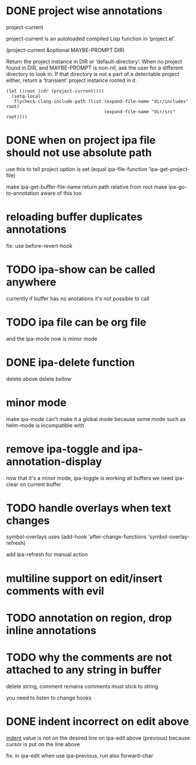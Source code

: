 * DONE project wise annotations
 project-current

project-current is an autoloaded compiled Lisp function in ‘project.el’.

(project-current &optional MAYBE-PROMPT DIR)

Return the project instance in DIR or ‘default-directory’.
When no project found in DIR, and MAYBE-PROMPT is non-nil, ask
the user for a different directory to look in.  If that directory
is not a part of a detectable project either, return a
‘transient’ project instance rooted in it.
#+begin_src elisp
(let ((root (cdr (project-current))))
  (setq-local
   flycheck-clang-include-path (list (expand-file-name "dir/includes" root)
                                     (expand-file-name "dir/src" root))))
#+end_src

* DONE when on project ipa file should not use absolute path
use this to tell project option is set
  (equal ipa-file-function 'ipa-get-project-file)

make ipa-get-buffer-file-name return path relative from root
make  ipa-go-to-annotation aware of this too
* reloading buffer duplicates annotations
  fix: use before-revert-hook
* TODO ipa-show can be called anywhere
currently if buffer has no anotations it's not possible to call
* TODO ipa file can be org file
  and the ipa-mode now is minor mode
* DONE ipa-delete function
delete above
delete bellow
* minor mode
  make ipa-mode
  can't make it a global mode because some mode such as helm-mode is incompatible with

* remove ipa-toggle and ipa-annotation-display
now that it's a minor mode, ipa-toggle is working all buffers
we need ipa-clear on current buffer
* TODO handle overlays when text changes
symbol-overlays uses
(add-hook 'after-change-functions 'symbol-overlay-refresh)

add ipa-refresh for manual action

* multiline support on edit/insert comments  with evil
* TODO annotation on region, drop inline annotations
* TODO why the comments are not attached to any string in buffer
delete string, comment remains
comments must stick to string

you need to listen to change hooks
* DONE indent incorrect on edit above
[[file:ipa.el::(defun ipa-set-overlay-text-above (overlay text)][indent]] value is not on the desired line on ipa-edit above (previous)
because cursor is put on the line above

fix: in ipa-edit when use ipa-previous, run also forward-char 
